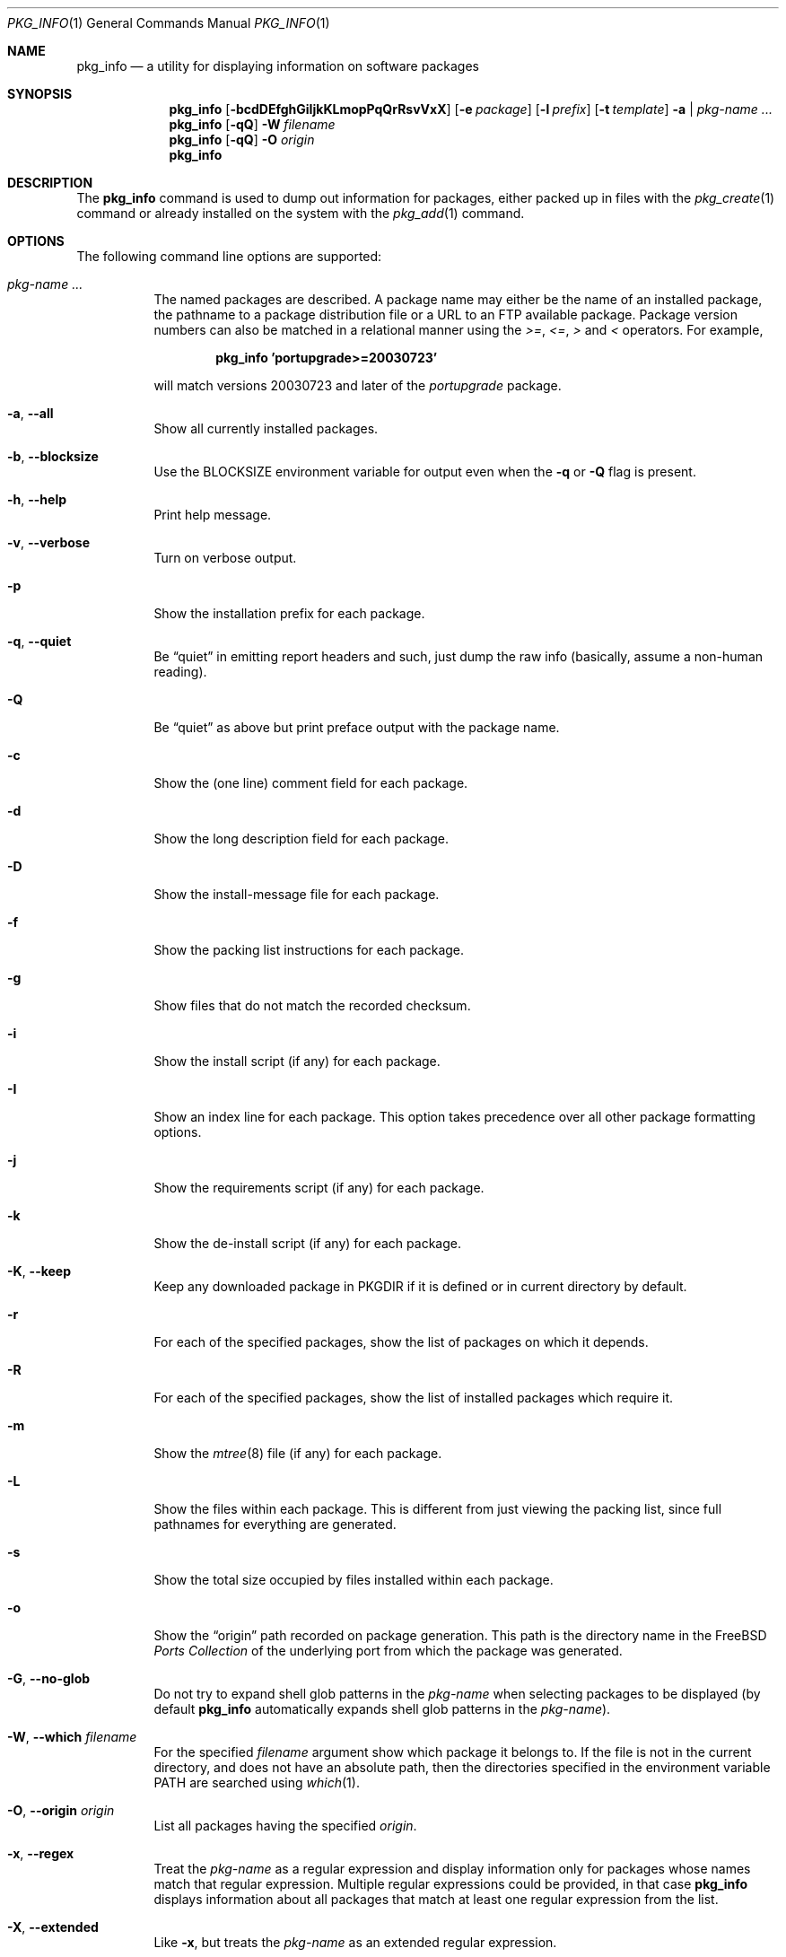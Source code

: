 .\"
.\" FreeBSD install - a package for the installation and maintenance
.\" of non-core utilities.
.\"
.\" Redistribution and use in source and binary forms, with or without
.\" modification, are permitted provided that the following conditions
.\" are met:
.\" 1. Redistributions of source code must retain the above copyright
.\"    notice, this list of conditions and the following disclaimer.
.\" 2. Redistributions in binary form must reproduce the above copyright
.\"    notice, this list of conditions and the following disclaimer in the
.\"    documentation and/or other materials provided with the distribution.
.\"
.\" Jordan K. Hubbard
.\"
.\"
.\"     @(#)pkg_info.1
.\" $FreeBSD$
.\"
.Dd November 9, 2012
.Dt PKG_INFO 1
.Os
.Sh NAME
.Nm pkg_info
.Nd a utility for displaying information on software packages
.Sh SYNOPSIS
.Nm
.Op Fl bcdDEfghGiIjkKLmopPqQrRsvVxX
.Op Fl e Ar package
.Op Fl l Ar prefix
.Op Fl t Ar template
.Fl a | Ar pkg-name ...
.Nm
.Op Fl qQ
.Fl W Ar filename
.Nm
.Op Fl qQ
.Fl O Ar origin
.Nm
.Sh DESCRIPTION
The
.Nm
command is used to dump out information for packages, either packed up in
files with the
.Xr pkg_create 1
command or already installed on the system
with the
.Xr pkg_add 1
command.
.Sh OPTIONS
The following command line options are supported:
.Bl -tag -width indent
.It Ar pkg-name ...
The named packages are described.
A package name may either be the name of
an installed package, the pathname to a package distribution file or a
URL to an FTP available package.
Package version numbers can also be matched in a relational manner using the
.Pa >= , <= , >
and
.Pa <
operators.
For example,
.Pp
.Dl "pkg_info 'portupgrade>=20030723'"
.Pp
will match versions 20030723 and later of the
.Pa portupgrade
package.
.It Fl a , -all
Show all currently installed packages.
.It Fl b , -blocksize
Use the
.Ev BLOCKSIZE
environment variable for output even when the
.Fl q
or
.Fl Q
flag is present.
.It Fl h , -help
Print help message.
.It Fl v , -verbose
Turn on verbose output.
.It Fl p
Show the installation prefix for each package.
.It Fl q , -quiet
Be
.Dq quiet
in emitting report headers and such, just dump the
raw info (basically, assume a non-human reading).
.It Fl Q
Be
.Dq quiet
as above but print preface output with the package name.
.It Fl c
Show the (one line) comment field for each package.
.It Fl d
Show the long description field for each package.
.It Fl D
Show the install-message file for each package.
.It Fl f
Show the packing list instructions for each package.
.It Fl g
Show files that do not match the recorded checksum.
.It Fl i
Show the install script (if any) for each package.
.It Fl I
Show an index line for each package.
This option takes
precedence over all other package formatting options.
.It Fl j
Show the requirements script (if any) for each package.
.It Fl k
Show the de-install script (if any) for each package.
.It Fl K , -keep
Keep any downloaded package in
.Ev PKGDIR
if it is defined or in current directory by default.
.It Fl r
For each of the specified packages,
show the list of packages on which it depends.
.It Fl R
For each of the specified packages,
show the list of installed packages which require it.
.It Fl m
Show the
.Xr mtree 8
file (if any) for each package.
.It Fl L
Show the files within each package.
This is different from just
viewing the packing list, since full pathnames for everything
are generated.
.It Fl s
Show the total size occupied by files installed within each package.
.It Fl o
Show the
.Dq origin
path recorded on package generation.
This path is the directory name in the
.Fx
.Em "Ports Collection"
of the underlying port from which the package was generated.
.It Fl G , -no-glob
Do not try to expand shell glob patterns in the
.Ar pkg-name
when selecting packages to be displayed (by default
.Nm
automatically expands shell glob patterns in the
.Ar pkg-name ) .
.It Fl W , -which Ar filename
For the specified
.Ar filename
argument show which package it belongs to.
If the file is not in the
current directory, and does not have an absolute path, then the
directories specified in the environment variable
.Ev PATH
are searched using
.Xr which 1 .
.It Fl O , -origin Ar origin
List all packages having the specified
.Ar origin .
.It Fl x , -regex
Treat the
.Ar pkg-name
as a regular expression and display information only for packages
whose names match that regular expression.
Multiple regular
expressions could be provided, in that case
.Nm
displays information about all packages that match at least one
regular expression from the list.
.It Fl X , -extended
Like
.Fl x ,
but treats the
.Ar pkg-name
as an extended regular expression.
.It Fl e , -exists Ar package
If the package identified by
.Ar package
is currently installed, return 0, otherwise return 1.
This option
allows you to easily test for the presence of another (perhaps
prerequisite) package from a script.
.It Fl E
Show only matching package names.
This option takes
precedence over all other package formatting options.
If any packages match, return 0, otherwise return 1.
.It Fl l Ar prefix
Prefix each information category header (see
.Fl q )
shown with
.Ar prefix .
This is primarily of use to front-end programs that want to request a
lot of different information fields at once for a package, but do not
necessarily want the output intermingled in such a way that they cannot
organize it.
This lets you add a special token to the start of
each field.
.It Fl t , -template Ar template
Use
.Ar template
as the argument to
.Xr mktemp 3
when creating a
.Dq staging area .
By default, this is the string
.Pa /tmp/instmp.XXXXXX ,
but it may be necessary to override it in the situation where
space in your
.Pa /tmp
directory is limited.
Be sure to leave some number of
.Ql X
characters for
.Xr mktemp 3
to fill in with a unique ID.
.Bd -ragged -offset indent -compact
Note: This should really not be necessary with
.Nm ,
since very little information is extracted from each package
and one would have to have a very small
.Pa /tmp
indeed to overflow it.
.Ed
.It Fl V
Show revision number of the packing list format.
.It Fl P , -version
Show revision number of package tools.
.El
.Sh TECHNICAL DETAILS
Package info is either extracted from package files named on the
command line, or from already installed package information
in
.Pa /var/db/pkg/ Ns Aq Ar pkg-name .
.Sh ENVIRONMENT
.Bl -tag -width ".Ev PKG_TMPDIR"
.It Ev BLOCKSIZE
If the environment variable
.Ev BLOCKSIZE
is set the block counts will be displayed in units of that
size block.
.It Ev PKG_TMPDIR
Points to the directory where
.Nm
creates its temporary files.
If this variable is not set,
.Ev TMPDIR
is used.
If both are unset, the builtin defaults are used.
.It Ev PKG_DBDIR
Specifies an alternative location for the installed package database.
.It Ev PKG_PATH
Specifies an alternative package location, if a given package cannot be
found.
.It Ev PKGDIR
Specifies an alternative location to save downloaded packages to.
.It Ev PKG_OLD_NOWARN
If set
.Nm
will not warn about its use in the presence of pkgng databases.
.El
.Sh FILES
.Bl -tag -width ".Pa /var/db/pkg" -compact
.It Pa /var/tmp
Used if the environment variables
.Ev PKG_TMPDIR
and
.Ev TMPDIR
are not set, or if the directories named have insufficient space.
.It Pa /tmp
The next choice if
.Pa /var/tmp
does not exist or has insufficient space.
.It Pa /usr/tmp
The last choice if
.Pa /tmp
is unsuitable.
.It Pa /var/db/pkg
Default location of the installed package database.
.It Ev PKG_OLD_NOWARN
If set
.Nm
will not warn about its use in the presence of pkgng databases.
.El
.Sh SEE ALSO
.Xr pkg_add 1 ,
.Xr pkg_create 1 ,
.Xr pkg_delete 1 ,
.Xr pkg_version 1 ,
.Xr mktemp 3 ,
.Xr mtree 8
.Sh AUTHORS
.An Jordan Hubbard
.Sh CONTRIBUTORS
.An John Kohl Aq jtk@rational.com ,
.An Oliver Eikemeier Aq eik@FreeBSD.org
.Sh BUGS
Sure to be some.
